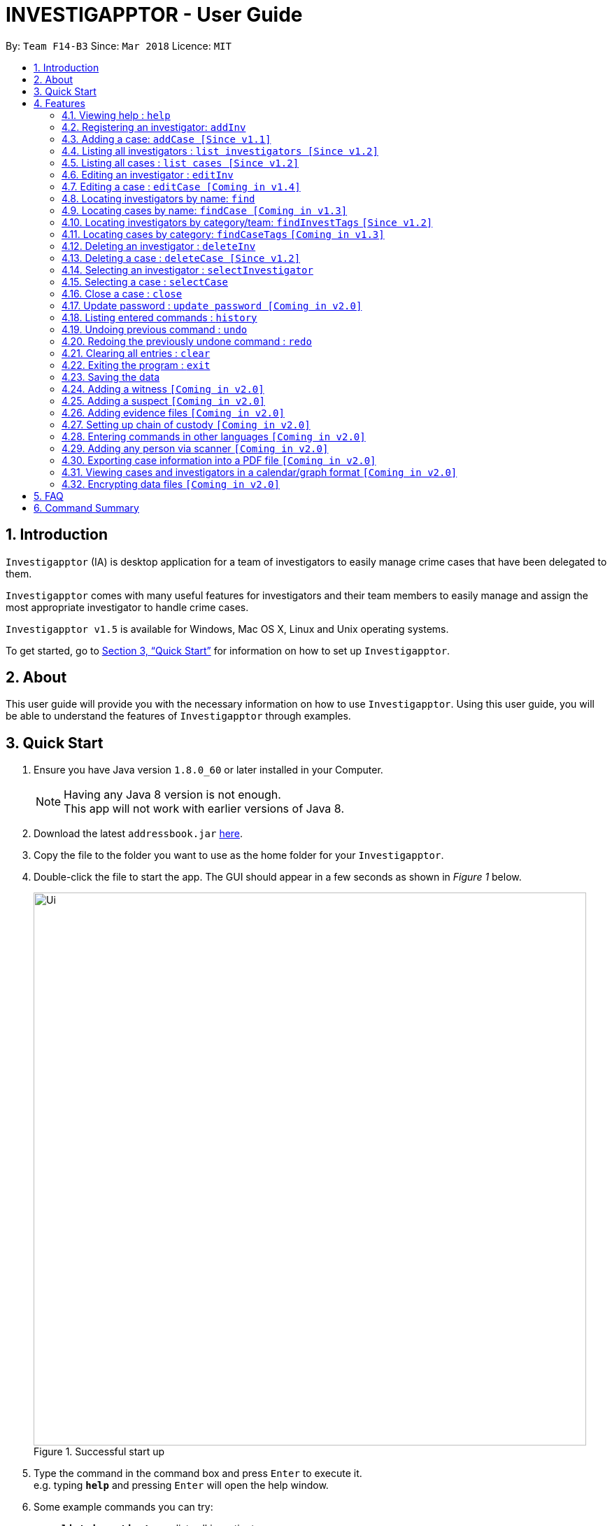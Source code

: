 = INVESTIGAPPTOR - User Guide
:toc:
:toc-title:
:toc-placement: preamble
:sectnums:
:imagesDir: images
:stylesDir: stylesheets
:xrefstyle: full
:experimental:
ifdef::env-github[]
:tip-caption: :bulb:
:note-caption: :information_source:
endif::[]
:repoURL: https://github.com/CS2103JAN2018-F14-B3/main

By: `Team F14-B3`      Since: `Mar 2018`      Licence: `MIT`

== Introduction

`Investigapptor` (IA) is desktop application for a team of
investigators to easily manage crime cases that have been
delegated to them.

`Investigapptor` comes with many useful features for investigators and
their team members to easily manage and assign the most appropriate
investigator to handle crime cases.

`Investigapptor v1.5` is available for Windows, Mac OS X, Linux and Unix operating systems.

To get started, go to <<Quick Start>> for information on how to set
up `Investigapptor`.

== About

This user guide will provide you with the necessary information on how to use
`Investigapptor`. Using this user guide, you will be able to
understand the features of `Investigapptor` through examples.

== Quick Start

.  Ensure you have Java version `1.8.0_60` or later installed in your Computer.
+
[NOTE]
Having any Java 8 version is not enough. +
This app will not work with earlier versions of Java 8.
+
.  Download the latest `addressbook.jar` link:{repoURL}/releases[here].
.  Copy the file to the folder you want to use as the home folder for your `Investigapptor`.
.  Double-click the file to start the app. The GUI should appear in a few seconds
 as shown in _Figure 1_ below.
+
[.left]
.Successful start up
image::Ui.png[width="790"]
+
.  Type the command in the command box and press kbd:[Enter] to execute it. +
e.g. typing *`help`* and pressing kbd:[Enter] will open the help window.
.  Some example commands you can try:

* *`list investigators`* : lists all investigators
* **`add`**`n/John Doe p/98765432 e/johnd@example.com a/John street, block 123, #01-01` : adds a contact named `John Doe` to the Address Book.
* **`delete`**`3` : deletes the 3rd investigator shown in the current list
* *`exit`* : exits the app

.  Refer to <<Features>> for details of each command.

[[Features]]
== Features

====
*Command Format*

* Words in `UPPER_CASE` are the parameters to be supplied by the user e.g. in `add n/NAME`, `NAME` is a parameter which can be used as `add n/John Doe`.
* Items in square brackets are optional e.g `n/NAME [t/TAG]` can be used as `n/John Doe t/friend` or as `n/John Doe`.
* Items with `…`​ after them can be used multiple times including zero times e.g. `[t/TAG]...` can be used as `{nbsp}` (i.e. 0 times), `t/friend`, `t/friend t/family` etc.
* Parameters can be in any order e.g. if the command specifies `n/NAME p/PHONE_NUMBER`, `p/PHONE_NUMBER n/NAME` is also acceptable.
====

=== Viewing help : `help`

Format: `help`

=== Registering an investigator: `addInv`

Registers an investigator to the application +
Format: `addInv n/NAME p/PHONE_NUMBER e/EMAIL a/ADDRESS [t/TAG]...` +
Alias: `aI`

[TIP]
An investigator can have any number of tags (including 0)
* Tags are alphanumeric without spaces

Examples:

* `addInv n/John Doe p/98765432 e/johnd@example.com a/John street, block 123, #01-01 t/newcomer`
* `addInv n/Betsy Crowe t/teamA e/betsycrowe@example.com a/Tampines Street, Block 145 p/1234567`
* `aI n/Lim Choo t/teamC e/choochoo@example.com a/Bedok Street, Block 789 p/1234567`

=== Adding a case: `addCase [Since v1.1]`

Adds a case to the application +
Format: `addCase [n/CASE_NAME] [d/DESCRIPTION] [i/INDEX] [s/START_DATE] [t/TAG]...` +
Alias: `aC`

[TIP]
A case can have any number of tags (including 0)

Examples:

* `addCase n/Geylang Rape d/Rape at geylang i/1 s/12/05/1994 t/Rape t/prostitution`
* `addCase n/Bedok Riot i/3 s/12/05/2017 d/Riot at bedok 85 t/Rape t/prostitution`
* `aC n/Geylang Rape d/Rape at geylang i/1 s/12/05/1994`

=== Listing all investigators : `list investigators [Since v1.2]`

Shows a list of all investigators in the Investigapptor. +
Format: `list investigators` +
Alias: `l investigators`

=== Listing all cases : `list cases [Since v1.2]`

Shows a list of all cases in the Investigapptor. +
Format: `list cases` +
Alias: `l cases`

=== Editing an investigator : `editInv`

Edits an existing investigator in the Investigapptor. +
Format: `editInv INDEX [n/NAME] [p/PHONE] [e/EMAIL] [a/ADDRESS] [t/TAG]...` +
Alias: `eI`

****
* Edits the investigator at the specified `INDEX`. The index refers to the index number shown in the last listing of investigators. The index *must be a positive integer* 1, 2, 3, ...
* At least one of the optional fields must be provided.
* Existing values will be updated to the input values.
* When editing tags, the existing tags of the person will be removed i.e adding of tags is not cumulative.
* You can remove all the investigator's tags by typing `t/` without specifying any tags after it.
****

Examples:

* `editInv 1 p/91234567 e/johndoe@example.com` +
Edits the phone number and email address of the 1st investigator to be `91234567` and `johndoe@example.com` respectively.
* `eI 2 n/Betsy Crower t/` +
Edits the name of the 2nd investigator to be `Betsy Crower` and clears all existing tags.

=== Editing a case : `editCase [Coming in v1.4]`

Edits an existing case in the Investigapptor. +
Format: `editCase INDEX [n/NAME] [d/DESCRIPTION] [i/INVESTIGATOR] [sd/STARTDATE] [s/STATUS] [t/TAG]...` +
Alias: `eC`

****
* Edits the case at the specified `INDEX`. The index refers to the index number shown in the last listing of investigators. The index *must be a positive integer* 1, 2, 3, ...
* At least one of the optional fields must be provided.
* Existing values will be updated to the input values.
* When editing tags, the existing tags of the person will be removed i.e adding of tags is not cumulative.
* You can remove all the investigator's tags by typing `t/` without specifying any tags after it.
****

Examples:

* `editCase 1 d/some description i/John Doe` +
Edits the description and investigator of the 1st case to be `some description` and `John Doe@` respectively.
* `eC 2 i/Betsy Crower t/` +
Edits the investigator of the 2nd case to be `Betsy Crower` and clears all existing tags.

=== Locating investigators by name: `find`

Finds investigators whose names contain any of the given keywords. +
Format: `find KEYWORD [MORE_KEYWORDS]` +
Alias: `fI`

****
* The search is case insensitive. e.g `hans` will match `Hans`
* The order of the keywords does not matter. e.g. `Hans Bo` will match `Bo Hans`
* Only the name is searched.
* Only full words will be matched e.g. `Han` will not match `Hans`
* Persons matching at least one keyword will be returned (i.e. `OR` search). e.g. `Hans Bo` will return `Hans Gruber`, `Bo Yang`
****

Examples:

* `find John` +
Returns `john` and `John Doe`
* `fI Betsy Tim John` +
Returns any investigators having names `Betsy`, `Tim`, or `John`

=== Locating cases by name: `findCase [Coming in v1.3]`

Finds cases whose names contain any of the given keywords. +
Format: `findCase KEYWORD [MORE_KEYWORDS]` +
Alias: `fC`

****
* The search is case insensitive. e.g `hans` will match `Hans`
* The order of the keywords does not matter. e.g. `Hans Bo` will match `Bo Hans`
* Only the name is searched.
* Only full words will be matched e.g. `Han` will not match `Hans`
* Persons matching at least one keyword will be returned (i.e. `OR` search). e.g. `Hans Bo` will return `Hans Gruber`, `Bo Yang`
****

Examples:

* `findCase SPF` +
Returns `SPF Murder` and `SPF rape`
* `findCase murder rape arson` +
Returns any cases having names `murder`, `rape`, or `arson`

=== Locating investigators by category/team: `findInvestTags` `[Since v1.2]`

Find investigators whose tags contain any of the given keywords. +
Format: `findTags KEYWORD [MORE_KEYWORDS]` +
Alias: `fit`

****
* The search is case insensitive. e.g `teamA` will match `teama`
* Only the tags are searched.
* Only full words will be matched e.g. `teamA` will not match `teamyA`
* Persons matching at least one keyword will be returned (i.e. `OR` search).
e.g. `teamA teamB` will return investigators that contains the tag 'teamA' or 'teamB'
****

Examples:

* `findInvestTags teamA` +
Returns investigator(s) with tag `teamA`
* `findInvestTags teamA new teamb` +
Returns investigator(s) having tags `teamA`, `new`, OR `teamb`
* `fit teamc newbie a` +
Returns investigator(s) having tags `teamc`, `newbie`, OR `a`

=== Locating cases by category: `findCaseTags` `[Coming in v1.3]`

=== Deleting an investigator : `deleteInv`

Deletes the specified person from the address book. +
Format: `deleteInv INDEX` +
Alias: `dI`

****
* Deletes the investigator at the specified `INDEX`.
* The index refers to the index number shown in the most recent listing.
* The index *must be a positive integer* 1, 2, 3, ...
****

Examples:

* `list investigator` +
`deleteInv 2` +
Deletes the 2nd investigator in the address book.
* `find Betsy` +
`dI 1` +
Deletes the 1st investigator in the results of the `find` command.

=== Deleting a case : `deleteCase [Since v1.2]`

Deletes the specified case from the address book. +
Format: `deleteCase INDEX` +
Alias: `dC`

****
* Deletes the investigator at the specified `INDEX`.
* The index refers to the index number shown in the most recent listing.
* The index *must be a positive integer* 1, 2, 3, ...
****

Examples:

* `list case` +
`deleteCase 2` +
Deletes the 2nd case in the address book.
* `findCase Arson` +
`dC 1` +
Deletes the 1st case in the results of the `findCase` command.

=== Selecting an investigator : `selectInvestigator`

Selects the person identified by the index number used in the last person listing. +
Format: `selectInvestigator INDEX` +
Alias: `selectInvest`

****
* Selects the investigator and loads the details of the investigator at the specified `INDEX`.
* The index refers to the index number shown in the most recent listing.
* The index *must be a positive integer* `1, 2, 3, ...`
****

Examples:

* `list` +
`selectInvestigator 2` +
Selects the 2nd person in the results of the `list` command.
* `find Betsy` +
`selectInvest 1` +
Selects the 1st person in the results of the `find` command.
* `selectInvestigator 3` +
Selects the 3rd person in the listed panel list.

=== Selecting a case : `selectCase`

Selects the case identified by the index number used in the last case listing. +
Format: `selectCase INDEX` +
Alias: `sC`

****
* Selects the case and loads the details of the case at the specified `INDEX`.
* The index refers to the index number shown in the most recent listing.
* The index *must be a positive integer* `1, 2, 3, ...`
****

Examples:

* `list case` +
`selectCase 2` +
Selects the 2nd case in the results of the `list case` command.
* `findCase murder` +
`selectCase 1` +
Selects the 1st case in the results of the `findCase` command.
* `sC 3` +
Selects the 3rd case in the listed panel list case.

=== Close a case : `close`
Closes the case identified by the index number used in the last case listing. +
Format: `close INDEX` +
Alias: `c`

****
* Closes the case by updating the status of the case from `open` to `close` at the specified `INDEX`.
* The index refers to the index number shown in the most recent listing.
* The index *must be a positive integer* `1, 2, 3, ...`
****

[NOTE]
====
Close commands: only applied to cases with the status `open`. This command will not be allowed on cases
with the status `close`.
====

Examples:

* `list case` +
`close 2` +
Closes the 2nd case in the results of the `list case` command.
* `findCase murder` +
`close 1` +
Closes the 1st case in the results of the `findCase` command.
* `c 3` +
Closes the 3rd case in the listed panel list case.

=== Update password : `update password [Coming in v2.0]`
Updates the current Investigapptor password to a new password
Format: `update password`
Alias: `update pw`

=== Listing entered commands : `history`

Lists all the commands that you have entered in reverse chronological order. +
Format: `history`
Alias: `hist`

[NOTE]
====
Pressing the kbd:[&uarr;] and kbd:[&darr;] arrows will display the previous and next input respectively in the command box.
====

// tag::undoredo[]
=== Undoing previous command : `undo`

Restores the address book to the state before the previous _undoable_ command was executed. +
Format: `undo` +
Alias: `u`

[NOTE]
====
Undoable commands: those commands that modify the address book's content (`add`, `delete`, `edit` and `clear`).
====

Examples:

* `delete 1` +
`list` +
`undo` (reverses the `delete 1` command) +

* `select 1` +
`list` +
`undo` +
The `undo` command fails as there are no undoable commands executed previously.

* `delete 1` +
`clear` +
`undo` (reverses the `clear` command) +
`undo` (reverses the `delete 1` command) +

=== Redoing the previously undone command : `redo`

Reverses the most recent `undo` command. +
Format: `redo` +
Alias: `r`

Examples:

* `delete 1` +
`undo` (reverses the `delete 1` command) +
`redo` (reapplies the `delete 1` command) +

* `delete 1` +
`redo` +
The `redo` command fails as there are no `undo` commands executed previously.

* `delete 1` +
`clear` +
`undo` (reverses the `clear` command) +
`undo` (reverses the `delete 1` command) +
`redo` (reapplies the `delete 1` command) +
`redo` (reapplies the `clear` command) +
// end::undoredo[]

=== Clearing all entries : `clear`

Clears all entries from the address book. +
Format: `clear` +
Alias: `c`

=== Exiting the program : `exit`

Exits the program. +
Format: `exit` +
Alias: `ex`

=== Saving the data

Address book data are saved in the hard disk automatically after any command that changes the data. +
There is no need to save manually.

=== Adding a witness `[Coming in v2.0]`

=== Adding a suspect `[Coming in v2.0]`

=== Adding evidence files `[Coming in v2.0]`

=== Setting up chain of custody `[Coming in v2.0]`

=== Entering commands in other languages `[Coming in v2.0]`

=== Adding any person via scanner `[Coming in v2.0]`

=== Exporting case information into a PDF file `[Coming in v2.0]`

=== Viewing cases and investigators in a calendar/graph format `[Coming in v2.0]`

// tag::dataencryption[]
=== Encrypting data files `[Coming in v2.0]`

_{explain how the user can enable/disable data encryption}_
// end::dataencryption[]

== FAQ

*Q*: How do I transfer my data to another Computer? +
*A*: Install the app in the other computer and overwrite the empty data file it creates with the file that contains the data of your previous Address Book folder.

== Command Summary

* *Add* `add n/NAME p/PHONE_NUMBER e/EMAIL a/ADDRESS [t/TAG]...` +
e.g. `add n/James Ho p/22224444 e/jamesho@example.com a/123, Clementi Rd, 1234665 t/friend t/colleague`
* *Clear* : `clear`
* *Delete* : `delete INDEX` +
e.g. `delete 3`
* *Edit* : `edit INDEX [n/NAME] [p/PHONE_NUMBER] [e/EMAIL] [a/ADDRESS] [t/TAG]...` +
e.g. `edit 2 n/James Lee e/jameslee@example.com`
* *Find* : `find KEYWORD [MORE_KEYWORDS]` +
e.g. `find James Jake`
* *List* : `list`
* *Help* : `help`
* *Select* : `select INDEX` +
e.g.`select 2`
* *History* : `history`
* *Undo* : `undo`
* *Redo* : `redo`
